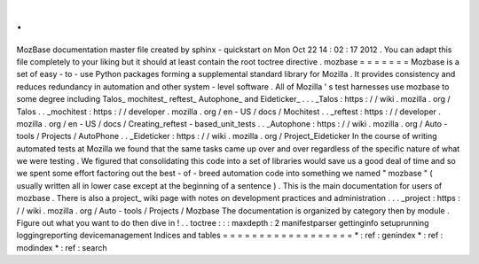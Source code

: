 .
.
MozBase
documentation
master
file
created
by
sphinx
-
quickstart
on
Mon
Oct
22
14
:
02
:
17
2012
.
You
can
adapt
this
file
completely
to
your
liking
but
it
should
at
least
contain
the
root
toctree
directive
.
mozbase
=
=
=
=
=
=
=
Mozbase
is
a
set
of
easy
-
to
-
use
Python
packages
forming
a
supplemental
standard
library
for
Mozilla
.
It
provides
consistency
and
reduces
redundancy
in
automation
and
other
system
-
level
software
.
All
of
Mozilla
'
s
test
harnesses
use
mozbase
to
some
degree
including
Talos_
mochitest_
reftest_
Autophone_
and
Eideticker_
.
.
.
_Talos
:
https
:
/
/
wiki
.
mozilla
.
org
/
Talos
.
.
_mochitest
:
https
:
/
/
developer
.
mozilla
.
org
/
en
-
US
/
docs
/
Mochitest
.
.
_reftest
:
https
:
/
/
developer
.
mozilla
.
org
/
en
-
US
/
docs
/
Creating_reftest
-
based_unit_tests
.
.
_Autophone
:
https
:
/
/
wiki
.
mozilla
.
org
/
Auto
-
tools
/
Projects
/
AutoPhone
.
.
_Eideticker
:
https
:
/
/
wiki
.
mozilla
.
org
/
Project_Eideticker
In
the
course
of
writing
automated
tests
at
Mozilla
we
found
that
the
same
tasks
came
up
over
and
over
regardless
of
the
specific
nature
of
what
we
were
testing
.
We
figured
that
consolidating
this
code
into
a
set
of
libraries
would
save
us
a
good
deal
of
time
and
so
we
spent
some
effort
factoring
out
the
best
-
of
-
breed
automation
code
into
something
we
named
"
mozbase
"
(
usually
written
all
in
lower
case
except
at
the
beginning
of
a
sentence
)
.
This
is
the
main
documentation
for
users
of
mozbase
.
There
is
also
a
project_
wiki
page
with
notes
on
development
practices
and
administration
.
.
.
_project
:
https
:
/
/
wiki
.
mozilla
.
org
/
Auto
-
tools
/
Projects
/
Mozbase
The
documentation
is
organized
by
category
then
by
module
.
Figure
out
what
you
want
to
do
then
dive
in
!
.
.
toctree
:
:
:
maxdepth
:
2
manifestparser
gettinginfo
setuprunning
loggingreporting
devicemanagement
Indices
and
tables
=
=
=
=
=
=
=
=
=
=
=
=
=
=
=
=
=
=
*
:
ref
:
genindex
*
:
ref
:
modindex
*
:
ref
:
search
